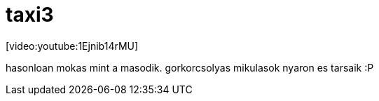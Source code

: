 = taxi3

:slug: taxi3
:category: film
:tags: hu
:date: 2008-07-05T16:33:43Z
++++
<p>[video:youtube:1Ejnib14rMU]</p><p>hasonloan mokas mint a masodik. gorkorcsolyas mikulasok nyaron es tarsaik :P</p>
++++
